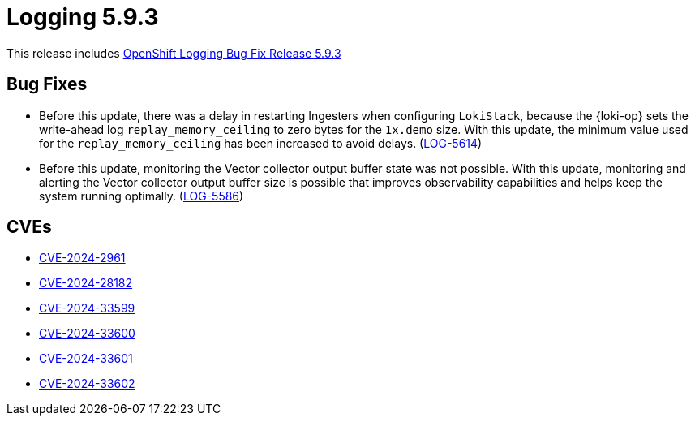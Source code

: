 // module included in logging-5-9-release-notes.adoc
:_mod-docs-content-type: REFERENCE
[id="logging-release-notes-5-9-3_{context}"]
= Logging 5.9.3

This release includes link:https://access.redhat.com/errata/RHBA-2024:3736[OpenShift Logging Bug Fix Release 5.9.3]

[id="logging-release-notes-5-9-3-bug-fixes"]
== Bug Fixes

* Before this update, there was a delay in restarting Ingesters when configuring `LokiStack`, because the {loki-op} sets the write-ahead log `replay_memory_ceiling` to zero bytes for the `1x.demo` size. With this update, the minimum value used for the `replay_memory_ceiling` has been increased to avoid delays. (link:https://issues.redhat.com/browse/LOG-5614[LOG-5614])

* Before this update, monitoring the Vector collector output buffer state was not possible. With this update, monitoring and alerting the Vector collector output buffer size is possible that improves observability capabilities and helps keep the system running optimally. (link:https://issues.redhat.com/browse/LOG-5586[LOG-5586])

[id="logging-release-notes-5-9-3-CVEs"]
== CVEs

* link:https://access.redhat.com/security/cve/CVE-2024-2961[CVE-2024-2961]
* link:https://access.redhat.com/security/cve/CVE-2024-28182[CVE-2024-28182]
* link:https://access.redhat.com/security/cve/CVE-2024-33599[CVE-2024-33599]
* link:https://access.redhat.com/security/cve/CVE-2024-33600[CVE-2024-33600]
* link:https://access.redhat.com/security/cve/CVE-2024-33601[CVE-2024-33601]
* link:https://access.redhat.com/security/cve/CVE-2024-33602[CVE-2024-33602]